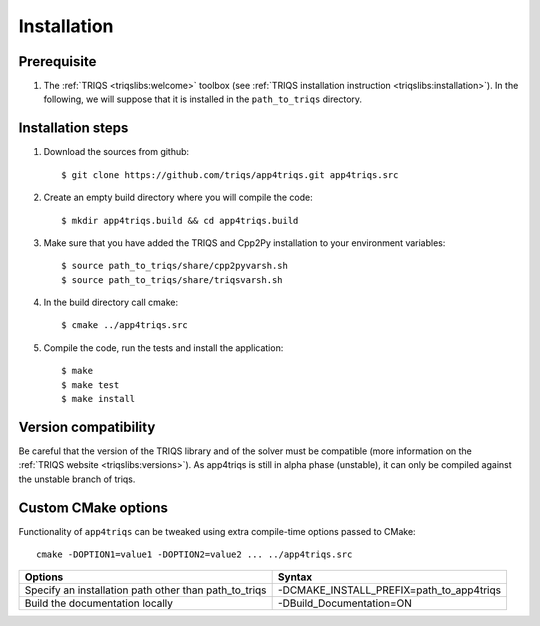 .. highlight:: bash

.. _install:

Installation
============


Prerequisite
-------------------

#. The :ref:`TRIQS <triqslibs:welcome>` toolbox (see :ref:`TRIQS installation instruction <triqslibs:installation>`).
   In the following, we will suppose that it is installed in the ``path_to_triqs`` directory.

Installation steps
------------------

#. Download the sources from github::

     $ git clone https://github.com/triqs/app4triqs.git app4triqs.src

#. Create an empty build directory where you will compile the code::

     $ mkdir app4triqs.build && cd app4triqs.build

#. Make sure that you have added the TRIQS and Cpp2Py installation to your environment variables::

     $ source path_to_triqs/share/cpp2pyvarsh.sh
     $ source path_to_triqs/share/triqsvarsh.sh

#. In the build directory call cmake::

     $ cmake ../app4triqs.src

#. Compile the code, run the tests and install the application::

     $ make
     $ make test
     $ make install

Version compatibility
---------------------

Be careful that the version of the TRIQS library and of the solver must be
compatible (more information on the :ref:`TRIQS website <triqslibs:versions>`).
As app4triqs is still in alpha phase (unstable), it can only be compiled against the
unstable branch of triqs.

Custom CMake options
--------------------

Functionality of ``app4triqs`` can be tweaked using extra compile-time options passed to CMake::

    cmake -DOPTION1=value1 -DOPTION2=value2 ... ../app4triqs.src

+-----------------------------------------------------------------------+-----------------------------------------------+
| Options                                                               | Syntax                                        |
+=======================================================================+===============================================+
| Specify an installation path other than path_to_triqs                 | -DCMAKE_INSTALL_PREFIX=path_to_app4triqs      |
+-----------------------------------------------------------------------+-----------------------------------------------+
| Build the documentation locally                                       | -DBuild_Documentation=ON                      |
+-----------------------------------------------------------------------+-----------------------------------------------+
